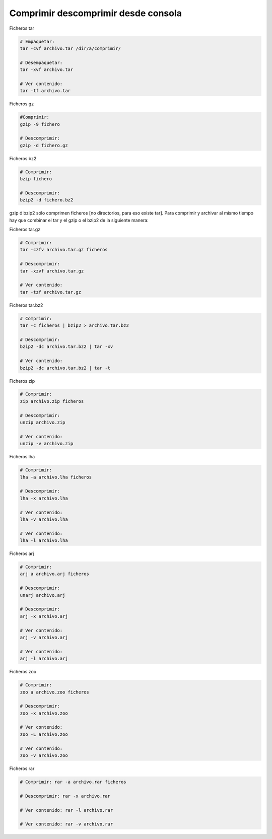 .. _reference-linux-comprimir_descomprimir_desde_consola:

####################################
Comprimir descomprimir desde consola
####################################

Ficheros tar

.. code-block:: bash

    # Empaquetar:
    tar -cvf archivo.tar /dir/a/comprimir/

    # Desempaquetar:
    tar -xvf archivo.tar

    # Ver contenido:
    tar -tf archivo.tar

Ficheros gz

.. code-block:: bash

    #Comprimir:
    gzip -9 fichero

    # Descomprimir:
    gzip -d fichero.gz

Ficheros bz2

.. code-block:: bash

    # Comprimir:
    bzip fichero

    # Descomprimir:
    bzip2 -d fichero.bz2

gzip ó bzip2 sólo comprimen ficheros [no directorios, para eso existe tar].
Para comprimir y archivar al mismo tiempo hay que combinar el tar y el gzip
o el bzip2 de la siguiente manera:

Ficheros tar.gz

.. code-block:: bash

    # Comprimir:
    tar -czfv archivo.tar.gz ficheros

    # Descomprimir:
    tar -xzvf archivo.tar.gz

    # Ver contenido:
    tar -tzf archivo.tar.gz

Ficheros tar.bz2

.. code-block:: bash

    # Comprimir:
    tar -c ficheros | bzip2 > archivo.tar.bz2

    # Descomprimir:
    bzip2 -dc archivo.tar.bz2 | tar -xv

    # Ver contenido:
    bzip2 -dc archivo.tar.bz2 | tar -t

Ficheros zip

.. code-block:: bash

    # Comprimir:
    zip archivo.zip ficheros

    # Descomprimir:
    unzip archivo.zip

    # Ver contenido:
    unzip -v archivo.zip

Ficheros lha

.. code-block:: bash

    # Comprimir:
    lha -a archivo.lha ficheros

    # Descomprimir:
    lha -x archivo.lha

    # Ver contenido:
    lha -v archivo.lha

    # Ver contenido:
    lha -l archivo.lha

Ficheros arj

.. code-block:: bash

    # Comprimir:
    arj a archivo.arj ficheros

    # Descomprimir:
    unarj archivo.arj

    # Descomprimir:
    arj -x archivo.arj

    # Ver contenido:
    arj -v archivo.arj

    # Ver contenido:
    arj -l archivo.arj

Ficheros zoo

.. code-block:: bash

    # Comprimir:
    zoo a archivo.zoo ficheros

    # Descomprimir:
    zoo -x archivo.zoo

    # Ver contenido:
    zoo -L archivo.zoo

    # Ver contenido:
    zoo -v archivo.zoo

Ficheros rar

.. code-block:: bash

    # Comprimir: rar -a archivo.rar ficheros

    # Descomprimir: rar -x archivo.rar

    # Ver contenido: rar -l archivo.rar

    # Ver contenido: rar -v archivo.rar

